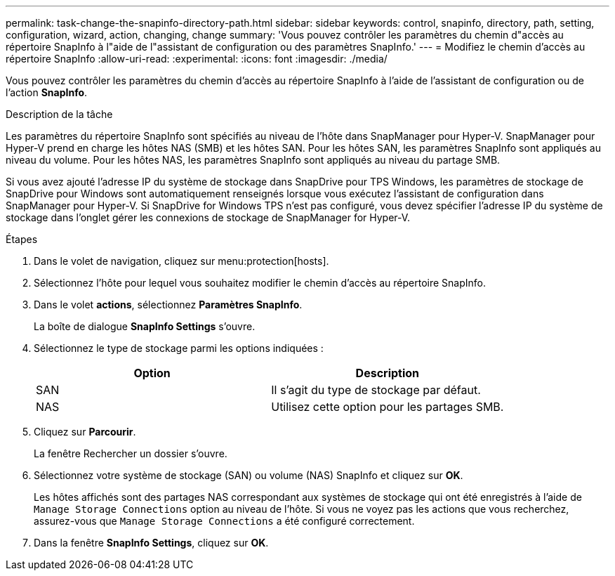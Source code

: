 ---
permalink: task-change-the-snapinfo-directory-path.html 
sidebar: sidebar 
keywords: control, snapinfo, directory, path, setting, configuration, wizard, action, changing, change 
summary: 'Vous pouvez contrôler les paramètres du chemin d"accès au répertoire SnapInfo à l"aide de l"assistant de configuration ou des paramètres SnapInfo.' 
---
= Modifiez le chemin d'accès au répertoire SnapInfo
:allow-uri-read: 
:experimental: 
:icons: font
:imagesdir: ./media/


[role="lead"]
Vous pouvez contrôler les paramètres du chemin d'accès au répertoire SnapInfo à l'aide de l'assistant de configuration ou de l'action *SnapInfo*.

.Description de la tâche
Les paramètres du répertoire SnapInfo sont spécifiés au niveau de l'hôte dans SnapManager pour Hyper-V. SnapManager pour Hyper-V prend en charge les hôtes NAS (SMB) et les hôtes SAN. Pour les hôtes SAN, les paramètres SnapInfo sont appliqués au niveau du volume. Pour les hôtes NAS, les paramètres SnapInfo sont appliqués au niveau du partage SMB.

Si vous avez ajouté l'adresse IP du système de stockage dans SnapDrive pour TPS Windows, les paramètres de stockage de SnapDrive pour Windows sont automatiquement renseignés lorsque vous exécutez l'assistant de configuration dans SnapManager pour Hyper-V. Si SnapDrive for Windows TPS n'est pas configuré, vous devez spécifier l'adresse IP du système de stockage dans l'onglet gérer les connexions de stockage de SnapManager for Hyper-V.

.Étapes
. Dans le volet de navigation, cliquez sur menu:protection[hosts].
. Sélectionnez l'hôte pour lequel vous souhaitez modifier le chemin d'accès au répertoire SnapInfo.
. Dans le volet *actions*, sélectionnez *Paramètres SnapInfo*.
+
La boîte de dialogue *SnapInfo Settings* s'ouvre.

. Sélectionnez le type de stockage parmi les options indiquées :
+
|===
| Option | Description 


 a| 
SAN
 a| 
Il s'agit du type de stockage par défaut.



 a| 
NAS
 a| 
Utilisez cette option pour les partages SMB.

|===
. Cliquez sur *Parcourir*.
+
La fenêtre Rechercher un dossier s'ouvre.

. Sélectionnez votre système de stockage (SAN) ou volume (NAS) SnapInfo et cliquez sur *OK*.
+
Les hôtes affichés sont des partages NAS correspondant aux systèmes de stockage qui ont été enregistrés à l'aide de `Manage Storage Connections` option au niveau de l'hôte. Si vous ne voyez pas les actions que vous recherchez, assurez-vous que `Manage Storage Connections` a été configuré correctement.

. Dans la fenêtre *SnapInfo Settings*, cliquez sur *OK*.

